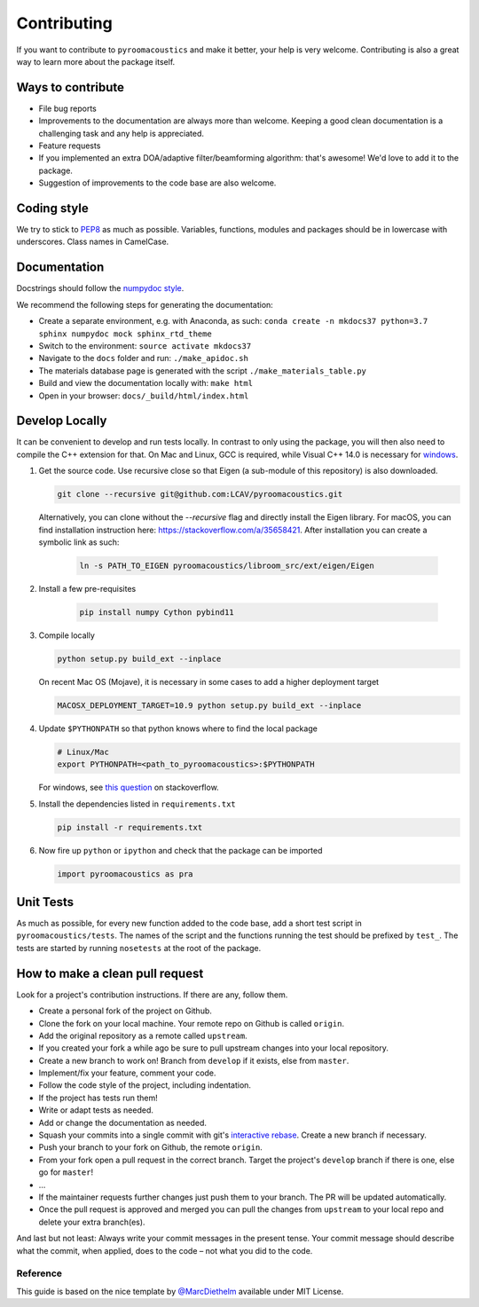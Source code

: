 Contributing
============

If you want to contribute to ``pyroomacoustics`` and make it better,
your help is very welcome. Contributing is also a great way to learn
more about the package itself.

Ways to contribute
~~~~~~~~~~~~~~~~~~

-  File bug reports
-  Improvements to the documentation are always more than welcome.
   Keeping a good clean documentation is a challenging task and any help
   is appreciated.
-  Feature requests
-  If you implemented an extra DOA/adaptive filter/beamforming
   algorithm: that's awesome! We'd love to add it to the package.
-  Suggestion of improvements to the code base are also welcome.

Coding style
~~~~~~~~~~~~

We try to stick to `PEP8 <https://www.python.org/dev/peps/pep-0008/>`__
as much as possible. Variables, functions, modules and packages should
be in lowercase with underscores. Class names in CamelCase.

Documentation
~~~~~~~~~~~~~

Docstrings should follow the `numpydoc
style <https://github.com/numpy/numpy/blob/master/doc/HOWTO_DOCUMENT.rst.txt>`__.

We recommend the following steps for generating the documentation:

-  Create a separate environment, e.g. with Anaconda, as such:
   ``conda create -n mkdocs37 python=3.7 sphinx numpydoc mock sphinx_rtd_theme``
-  Switch to the environment: ``source activate mkdocs37``
-  Navigate to the ``docs`` folder and run: ``./make_apidoc.sh``
-  The materials database page is generated with the script ``./make_materials_table.py``
-  Build and view the documentation locally with: ``make html``
-  Open in your browser: ``docs/_build/html/index.html``

Develop Locally
~~~~~~~~~~~~~~~

It can be convenient to develop and run tests locally.  In contrast to only
using the package, you will then also need to compile the C++ extension for
that. On Mac and Linux, GCC is required, while Visual C++ 14.0 is necessary for
`windows <https://wiki.python.org/moin/WindowsCompilers>`__. 

1. Get the source code. Use recursive close so that Eigen (a sub-module of this
   repository) is also downloaded.

   .. code-block:: shell

       git clone --recursive git@github.com:LCAV/pyroomacoustics.git

   Alternatively, you can clone without the `--recursive` flag and directly
   install the Eigen library. For macOS, you can find installation instruction
   here: https://stackoverflow.com/a/35658421. After installation you can
   create a symbolic link as such:

    .. code-block:: shell

        ln -s PATH_TO_EIGEN pyroomacoustics/libroom_src/ext/eigen/Eigen

2. Install a few pre-requisites

    .. code-block:: shell

        pip install numpy Cython pybind11

3. Compile locally

   .. code-block:: shell

         python setup.py build_ext --inplace

   On recent Mac OS (Mojave), it is necessary in some cases to add a
   higher deployment target

   .. code-block:: shell

         MACOSX_DEPLOYMENT_TARGET=10.9 python setup.py build_ext --inplace

4. Update ``$PYTHONPATH`` so that python knows where to find the local package

   .. code-block:: shell

      # Linux/Mac
      export PYTHONPATH=<path_to_pyroomacoustics>:$PYTHONPATH

   For windows, see `this question <https://stackoverflow.com/questions/3701646/how-to-add-to-the-pythonpath-in-windows>`__
   on stackoverflow.

5. Install the dependencies listed in ``requirements.txt``

   .. code-block:: shell

      pip install -r requirements.txt

6. Now fire up ``python`` or ``ipython`` and check that the package can be
   imported

   .. code-block:: python

      import pyroomacoustics as pra

Unit Tests
~~~~~~~~~~

As much as possible, for every new function added to the code base, add
a short test script in ``pyroomacoustics/tests``. The names of the
script and the functions running the test should be prefixed by
``test_``. The tests are started by running ``nosetests`` at the root of
the package.

How to make a clean pull request
~~~~~~~~~~~~~~~~~~~~~~~~~~~~~~~~

Look for a project's contribution instructions. If there are any, follow
them.

-  Create a personal fork of the project on Github.
-  Clone the fork on your local machine. Your remote repo on Github is
   called ``origin``.
-  Add the original repository as a remote called ``upstream``.
-  If you created your fork a while ago be sure to pull upstream changes
   into your local repository.
-  Create a new branch to work on! Branch from ``develop`` if it exists,
   else from ``master``.
-  Implement/fix your feature, comment your code.
-  Follow the code style of the project, including indentation.
-  If the project has tests run them!
-  Write or adapt tests as needed.
-  Add or change the documentation as needed.
-  Squash your commits into a single commit with git's `interactive
   rebase <https://help.github.com/articles/interactive-rebase>`__.
   Create a new branch if necessary.
-  Push your branch to your fork on Github, the remote ``origin``.
-  From your fork open a pull request in the correct branch. Target the
   project's ``develop`` branch if there is one, else go for ``master``!
-  …
-  If the maintainer requests further changes just push them to your
   branch. The PR will be updated automatically.
-  Once the pull request is approved and merged you can pull the changes
   from ``upstream`` to your local repo and delete your extra
   branch(es).

And last but not least: Always write your commit messages in the present
tense. Your commit message should describe what the commit, when
applied, does to the code – not what you did to the code.

Reference
---------

This guide is based on the nice template by
`@MarcDiethelm <https://github.com/MarcDiethelm/contributing>`__ available
under MIT License.
